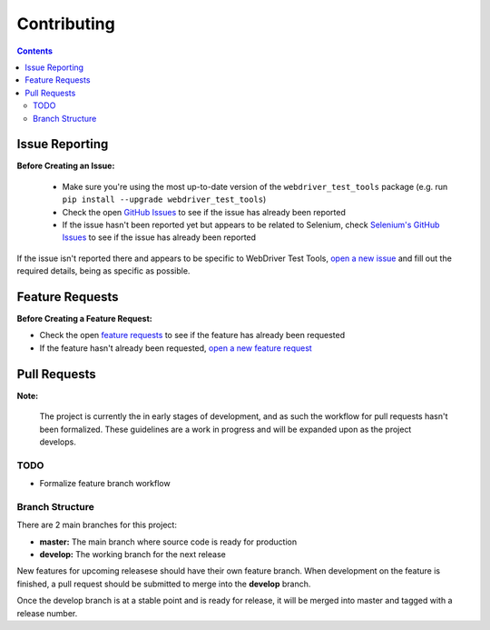 ============
Contributing
============

.. contents::

Issue Reporting
===============

**Before Creating an Issue:**

   * Make sure you're using the most up-to-date version of the
     ``webdriver_test_tools`` package (e.g. run ``pip install --upgrade
     webdriver_test_tools``)
   * Check the open `GitHub Issues`_ to see if the issue has already been
     reported
   * If the issue hasn't been reported yet but appears to be related to
     Selenium, check `Selenium's GitHub Issues`_ to see if the issue has already
     been reported

If the issue isn't reported there and appears to be specific to WebDriver Test
Tools, `open a new issue`_ and fill out the required details, being as specific
as possible.

.. _Github Issues: https://github.com/connordelacruz/webdriver-test-tools/issues
.. _Selenium's GitHub Issues: https://github.com/SeleniumHQ/selenium/issues
.. _open a new issue: https://github.com/connordelacruz/webdriver-test-tools/issues/new?template=bug_report.md


Feature Requests
================

**Before Creating a Feature Request:**

- Check the open `feature requests`_ to see if the feature has already been
  requested
- If the feature hasn't already been requested, `open a new feature request`_

.. _feature requests: https://github.com/connordelacruz/webdriver-test-tools/labels/enhancement
.. _open a new feature request: https://github.com/connordelacruz/webdriver-test-tools/issues/new?template=feature_request.md


Pull Requests
=============

**Note:**

    The project is currently the in early stages of development, and as such the
    workflow for pull requests hasn't been formalized. These guidelines are a
    work in progress and will be expanded upon as the project develops.

TODO
----

- Formalize feature branch workflow


Branch Structure
----------------

There are 2 main branches for this project:

- **master:** The main branch where source code is ready for production
- **develop:** The working branch for the next release

New features for upcoming releasese should have their own feature branch. When
development on the feature is finished, a pull request should be submitted to
merge into the **develop** branch.

Once the develop branch is at a stable point and is ready for release, it will
be merged into master and tagged with a release number.

